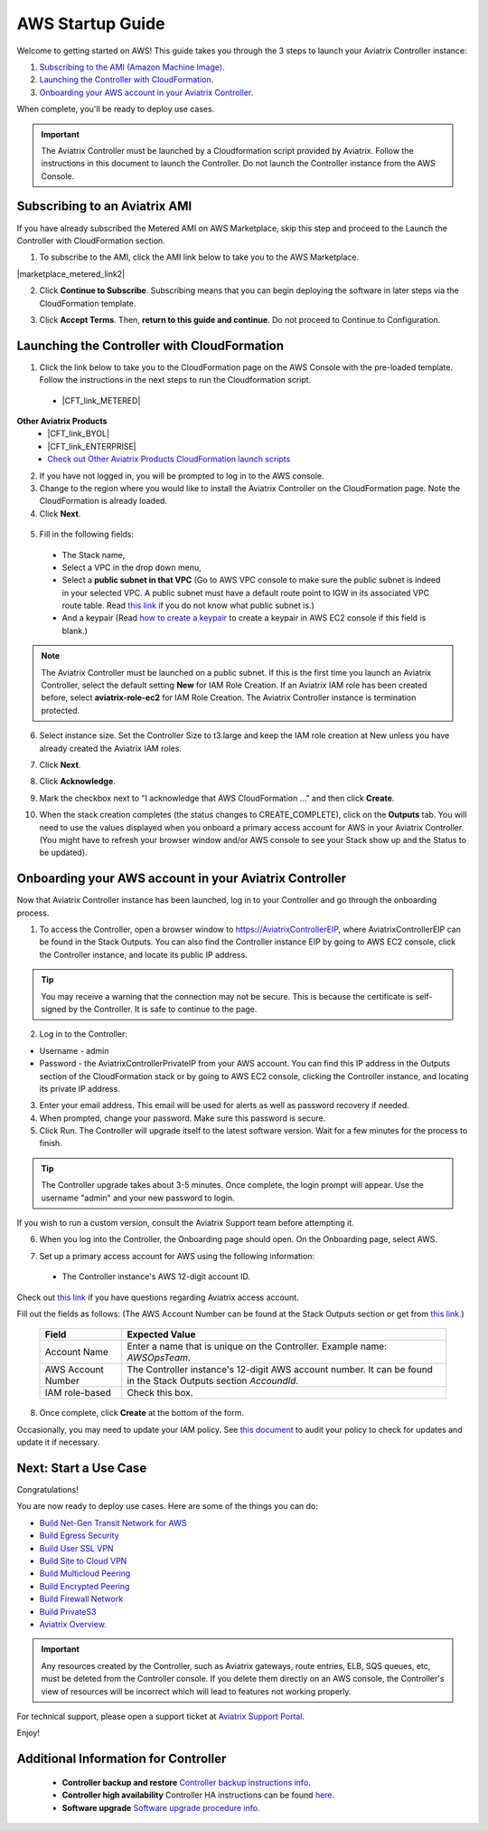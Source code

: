 ﻿.. meta::
    :description: Install the Aviatrix Controller in AWS
    :keywords: Aviatrix, AWS, Global Transit Network, AWS VPC Peering, VPC Peering, Egress Control, Egress firewall, OpenVPN, SSL VPN


==================================================================
AWS Startup Guide
==================================================================

.. raw:: html

    <script>
    /**
    * Function that captures a click on an outbound link in Analytics.
    * This function takes a valid URL string as an argument, and uses that URL string
    * as the event label. Setting the transport method to 'beacon' lets the hit be sent
    * using 'navigator.sendBeacon' in browser that support it.
    */
    var captureOutboundLink = function(url) {
       ga('send', 'event', 'outbound', 'click', url, {
         'transport': 'beacon',
         'hitCallback': function(){document.location = url;}
       });
    }
    </script>

.. raw:: html

    <script>
    /**
    * Function that registers a click on an outbound link in Analytics.
    * This function takes a valid URL string as an argument, and uses that URL string
    * as the event label. Setting the transport method to 'beacon' lets the hit be sent
    * using 'navigator.sendBeacon' in browser that support it.
    */
    var getOutboundLink = function(url) {
      gtag('event', 'click', {
    	'event_category': 'outbound',
        'event_label': url,
        'transport_type': 'beacon',
        'event_callback': function() {window.open(url, '_blank');}
      });
    }
    </script>

.. raw:: html

    <script>
    /**
    * Function that registers a click on an outbound link in Analytics.
    * This function takes a valid URL string as an argument, and uses that URL string
    * as the event label. Setting the transport method to 'beacon' lets the hit be sent
    * using 'navigator.sendBeacon' in browser that support it.
    */
    var getOutboundLinkAndOpen = function(url) {
      gtag('event', 'click', {
        'event_category': 'outbound',
        'event_label': url,
        'transport_type': 'beacon',
        'event_callback': function() {}
      });
    }
    </script>
    

Welcome to getting started on AWS! This guide takes you through the 3 steps to launch your Aviatrix Controller instance:

#. `Subscribing to the AMI (Amazon Machine Image) <https://docs.aviatrix.com/StartUpGuides/aviatrix-cloud-controller-startup-guide.html#subscribing-to-an-aviatrix-ami>`_.
#. `Launching the Controller with CloudFormation <https://docs.aviatrix.com/StartUpGuides/aviatrix-cloud-controller-startup-guide.html#id1>`_.
#. `Onboarding your AWS account in your Aviatrix Controller <https://docs.aviatrix.com/StartUpGuides/aviatrix-cloud-controller-startup-guide.html#id2>`_.
 
When complete, you'll be ready to deploy use cases. 

  |3-step|

..
    You can also `watch a video <https://youtu.be/ltL_dWjjV0w>`_ for this startup guide. 


.. important::

 The Aviatrix Controller must be launched by a Cloudformation script provided by Aviatrix. Follow the instructions in this document to launch the Controller. Do not launch the Controller instance from the AWS Console. 


Subscribing to an Aviatrix AMI 
^^^^^^^^^^^^^^^^^^^^^^^^^^^^^^^^^^^^^^^^^^^^^^^^^^^^^^^^^^

If you have already subscribed the Metered AMI on AWS Marketplace, skip this step and proceed to the Launch the Controller with CloudFormation section.

1. To subscribe to the AMI, click the AMI link below to take you to the AWS Marketplace. 

.. |marketplace_metered_link2| raw:: html

    <a href="https://aws.amazon.com/marketplace/pp/B08NTSDHKG?qid=1616801289672&sr=0-2" target="_blank" onclick="getOutboundLinkAndOpen('https://aws.amazon.com/marketplace/pp/B08NTSDHKG?qid=1616801289672&sr=0-2');">Aviatrix Secure Networking Platform Metered with Copilot</a>

|marketplace_metered_link2|

..
    `Aviatrix Secure Networking Platform Metered - Copilot & 24x7 Support <https://aws.amazon.com/marketplace/pp/B08NTSDHKG?qid=1616801289672&sr=0-2&ref=_ptnr_docs_startup_metered_copilot24x7>`_

2. Click **Continue to Subscribe**. Subscribing means that you can begin deploying the software in later steps via the CloudFormation template. 
 
   |AMI_24x7_copilot|


3. Click **Accept Terms**. Then, **return to this guide and continue**. Do not proceed to Continue to Configuration.

Launching the Controller with CloudFormation
^^^^^^^^^^^^^^^^^^^^^^^^^^^^^^^^^^^^^^^^^^^^^^^^^^^^^^^^^^^

1. Click the link below to take you to the CloudFormation page on the AWS Console with the pre-loaded template. Follow the instructions in the next steps to run the Cloudformation script. 

  * |CFT_link_METERED|
**Other Aviatrix Products**
  * |CFT_link_BYOL|
  * |CFT_link_ENTERPRISE|
  * `Check out Other Aviatrix Products CloudFormation launch scripts <https://docs.aviatrix.com/HowTos/aws_startup_cfg.html>`_

.. |CFT_link_METERED| raw:: html 

    <a href="https://us-west-2.console.aws.amazon.com/cloudformation/home?region=us-west-2#/stacks/new?stackName=AviatrixController&templateURL=https://aviatrix-cloudformation-templates.s3-us-west-2.amazonaws.com/aws-cloudformation-aviatrix-metered-controller-copilot-24x7-support.template" target="_blank" onclick="getOutboundLinkAndOpen('CFT_launch');">CloudFormation for Aviatrix Secure Networking Platform Metered with Copilot</a>

..
    `CloudFormation for Aviatrix Secure Networking Platform Metered - Copilot & 24x7 Support <https://us-west-2.console.aws.amazon.com/cloudformation/home?region=us-west-2#/stacks/new?stackName=AviatrixController&templateURL=https://aviatrix-cloudformation-templates.s3-us-west-2.amazonaws.com/aws-cloudformation-aviatrix-metered-controller-copilot-24x7-support.template>`_    

.. |CFT_link_BYOL| raw:: html 

    <a href="https://us-east-2.console.aws.amazon.com/cloudformation/home?region=us-east-2#/stacks/new?stackName=AviatrixController&templateURL=https:%2F%2Fs3-us-west-2.amazonaws.com%2Faviatrix-cloudformation-templates%2Favx-awsmp-BYOL.template" target="_blank" onclick="getOutboundLinkAndOpen('CFT_launch_BYOL');">CloudFormation for Aviatrix Secure Networking Platform - BYOL</a>

..
   `CloudFormation for Aviatrix Secure Networking Platform - BYOL <https://us-east-2.console.aws.amazon.com/cloudformation/home?region=us-east-2#/stacks/new?stackName=AviatrixController&templateURL=https:%2F%2Fs3-us-west-2.amazonaws.com%2Faviatrix-cloudformation-templates%2Favx-awsmp-BYOL.template>`_

.. |CFT_link_ENTERPRISE| raw:: html 

    <a href="https://us-east-2.console.aws.amazon.com/cloudformation/home?region=us-east-2#/stacks/create/template?stackName=AviatrixController&templateURL=https:%2F%2Fs3-us-west-2.amazonaws.com%2Faviatrix-cloudformation-templates%2Favx-awsmp-5tunnel.template" target="_blank" onclick="getOutboundLinkAndOpen('CFT_launch_ENTERPRISE');">CloudFormation for Aviatrix Secure Networking Platform - Enterprise Subscription</a>

..
  * `CloudFormation for Aviatrix Secure Networking Platform - Enterprise Subscription <https://us-east-2.console.aws.amazon.com/cloudformation/home?region=us-east-2#/stacks/create/template?stackName=AviatrixController&templateURL=https:%2F%2Fs3-us-west-2.amazonaws.com%2Faviatrix-cloudformation-templates%2Favx-awsmp-5tunnel.template>`_

2. If you have not logged in, you will be prompted to log in to the AWS console. 
3. Change to the region where you would like to install the Aviatrix Controller on the CloudFormation page. Note the CloudFormation is already loaded.

4. Click **Next**.

 |cft-next|

5. Fill in the following fields:

  * The Stack name,
  * Select a VPC in the drop down menu, 
  * Select a **public subnet in that VPC** (Go to AWS VPC console to make sure the public subnet is indeed in your selected VPC. A public subnet must have a default route point to IGW in its associated VPC route table. Read `this link  <https://docs.aws.amazon.com/AmazonVPC/latest/UserGuide/VPC_Subnets.html>`__ if you do not know what public subnet is.)
  * And a keypair (Read `how to create a keypair <https://docs.aws.amazon.com/AWSEC2/latest/UserGuide/ec2-key-pairs.html>`_ to create a keypair in AWS EC2 console if this field is blank.)

   |imageCFSpecifyDetails|

.. note::

   The Aviatrix Controller must be launched on a public subnet. If this is the first time you launch an Aviatrix Controller, select the default setting **New** for IAM Role Creation. If an Aviatrix IAM role has been created before, select **aviatrix-role-ec2** for IAM Role Creation.  The Aviatrix Controller instance is termination protected. 
..

6. Select instance size. Set the Controller Size to t3.large and keep the IAM role creation at New unless you have already created the Aviatrix IAM roles.
7. Click **Next**.
8. Click **Acknowledge**.
9. Mark the checkbox next to "I acknowledge that AWS CloudFormation ..." and then click **Create**.

   |imageCFCreateFinal|

10. When the stack creation completes (the status changes to CREATE_COMPLETE), click on the **Outputs** tab. You will need to use the values displayed when you onboard a primary access account for AWS in your Aviatrix Controller. (You might have to refresh your browser window and/or AWS console to see your Stack show up and the Status to be updated).
   
   |imageCFComplete|

Onboarding your AWS account in your Aviatrix Controller
^^^^^^^^^^^^^^^^^^^^^^^^^^^^^^^^^^^^^^^^^^^^^^^

Now that Aviatrix Controller instance has been launched, log in to your Controller and go through the onboarding process. 

1. To access the Controller, open a browser window to https://AviatrixControllerEIP, where AviatrixControllerEIP can be found in the Stack Outputs. You can also find the Controller instance EIP by going to AWS EC2 console, click the Controller instance, and locate its public IP address. 

.. tip::
   You may receive a warning that the connection may not be secure. This is because the certificate is self-signed by the Controller. It is safe to continue to the page.

..

   |imageControllerBrowserWarning|

2. Log in to the Controller:

* Username - admin
* Password - the AviatrixControllerPrivateIP from your AWS account. You can find this IP address in the Outputs section of the CloudFormation stack or by going to AWS EC2 console, clicking the Controller instance, and locating its private IP address. 

3. Enter your email address. This email will be used for alerts as well as password recovery if needed.
4. When prompted, change your password. Make sure this password is secure. 
5. Click Run. The Controller will upgrade itself to the latest software version. Wait for a few minutes for the process to finish. 

.. tip::
   The Controller upgrade takes about 3-5 minutes.  Once complete, the login prompt will appear.  Use the username "admin" and your new password to login.

..

If you wish to run a custom version, consult the Aviatrix Support team before attempting it. 

6. When you log into the Controller, the Onboarding page should open. On the Onboarding page, select AWS. 

   |imageOnboardAws|

7.  Set up a primary access account for AWS using the following information:

  * The Controller instance's AWS 12-digit account ID.

Check out `this link <http://docs.aviatrix.com/HowTos/onboarding_faq.html#what-is-an-aviatrix-access-account-on-the-controller>`__ if you have questions regarding Aviatrix access account.

Fill out the fields as follows: (The AWS Account Number can be found at the Stack Outputs section or get from `this link. <https://docs.aws.amazon.com/IAM/latest/UserGuide/console_account-alias.html>`__)

  +-------------------------------+--------------------------------------------+
  | Field                         | Expected Value                             |
  +===============================+============================================+
  | Account Name                  | Enter a name that is unique on the         |
  |                               | Controller.                                |
  |                               | Example name: `AWSOpsTeam`.                |
  +-------------------------------+--------------------------------------------+
  | AWS Account Number            | The Controller instance's 12-digit         |
  |                               | AWS account number. It can be found in the |
  |                               | Stack Outputs section `AccoundId`.         |
  +-------------------------------+--------------------------------------------+
  | IAM role-based                | Check this box.                            |
  +-------------------------------+--------------------------------------------+

8. Once complete, click **Create** at the bottom of the form.

Occasionally, you may need to update your IAM policy. See `this document <https://docs.aviatrix.com/HowTos/iam_policies.html>`_ to audit your policy to check for updates and update it if necessary.

Next: Start a Use Case 
^^^^^^^^^^^^^^^^^^^^^^^^^

Congratulations!  

You are now ready to deploy use cases. Here are some of the things you can do:

- `Build Net-Gen Transit Network for AWS <https://docs.aviatrix.com/HowTos/tgw_plan.html>`__
- `Build Egress Security <../HowTos/FQDN_Whitelists_Ref_Design.html>`__
- `Build User SSL VPN <../HowTos/uservpn.html>`__
- `Build Site to Cloud VPN <http://docs.aviatrix.com/HowTos/site2cloud_faq.html>`_
- `Build Multicloud Peering <http://docs.aviatrix.com/HowTos/GettingStartedAzureToAWSAndGCP.html>`_
- `Build Encrypted Peering <http://docs.aviatrix.com/HowTos/peering.html>`_
- `Build Firewall Network <https://docs.aviatrix.com/HowTos/firewall_network_workflow.html>`_
- `Build PrivateS3 <https://docs.aviatrix.com/HowTos/privateS3_workflow.html>`_

-  `Aviatrix Overview. <http://docs.aviatrix.com/StartUpGuides/aviatrix_overview.html>`_

.. Important:: Any resources created by the Controller, such as Aviatrix gateways, route entries, ELB, SQS queues, etc, must be deleted from the Controller console. If you delete them directly on an AWS console, the Controller's view of resources will be incorrect which will lead to features not working properly.  

For technical support, please open a support ticket at `Aviatrix Support Portal <https://support.aviatrix.com>`_.

Enjoy!


Additional Information for Controller
^^^^^^^^^^^^^^^^^^^^^^^^^^^^^^^^^^^^^^^^^

 - **Controller backup and restore**  `Controller backup instructions info <https://docs.aviatrix.com/HowTos/controller_backup.html>`_.

 - **Controller high availability**  Controller HA instructions can be found `here <https://docs.aviatrix.com/HowTos/controller_ha.html>`_.

 - **Software upgrade**  `Software upgrade procedure info <https://docs.aviatrix.com/HowTos/inline_upgrade.html>`_.



 
 
.. add in the disqus tag

.. disqus::

.. |subscribe| image:: ZeroToConnectivityInAWS_media/subscribe.png
   :scale: 30%

.. |subscribe_24x7| image:: ZeroToConnectivityInAWS_media/subscribe_24x7.png
   :scale: 30%

.. |AMI_24x7_copilot| image:: ZeroToConnectivityInAWS_media/AMI_24x7_copilot.png
   :scale: 40%

.. |3-step| image:: ZeroToConnectivityInAWS_media/3-step.png
   :scale: 30%

.. |4-steps| image:: ZeroToConnectivityInAWS_media/4-steps.png
   :scale: 30%

.. |imageAwsMarketplacePage1| image:: ZeroToConnectivityInAWS_media/aws_marketplace_page1.png
.. |imageAwsMarketplaceContinuetoSubscribe| image:: ZeroToConnectivityInAWS_media/aws_marketplace_step1.png
.. |imageAwsMarketplaceContinuetoSubscribe5tunnel| image:: ZeroToConnectivityInAWS_media/aws_marketplace_step1_5tunnel.png
.. |imageAwsMarketplaceAccept| image:: ZeroToConnectivityInAWS_media/aws_marketplace_step2.png
.. |imageAwsMarketplaceAcceptTerms| image:: ZeroToConnectivityInAWS_media/aws_marketplace_select_region_and_accept.png
.. |imageCFCreate| image:: ZeroToConnectivityInAWS_media/cf_create.png
.. |imageCFOptions| image:: ZeroToConnectivityInAWS_media/cf_options.png
.. |imageCFCreateFinal| image:: ZeroToConnectivityInAWS_media/cf_create_final.png
.. |imageCFComplete| image:: ZeroToConnectivityInAWS_media/cf_complete_outputs.png
.. |imageCFOutputsWithPassword| image:: ZeroToConnectivityInAWS_media/cf_complete_outputs_private_ip_highlight.png
.. |imageControllerBrowserWarning| image:: ZeroToConnectivityInAWS_media/controller_browser_warning.png
   :scale: 30%

.. |imageControllerEnterEmail| image:: ZeroToConnectivityInAWS_media/controller_enter_email.png
   :scale: 50%

.. |imageControllerChangePassword| image:: ZeroToConnectivityInAWS_media/controller_change_password.png
   :scale: 50%

.. |imageproxy-config| image:: ZeroToConnectivityInAWS_media/proxy_config.png
   :scale: 50%

.. |imageControllerUpgrade| image:: ZeroToConnectivityInAWS_media/controller_upgrade.png
   :scale: 50%

.. |imageCFSelectTemplate| image:: ZeroToConnectivityInAWS_media/cf_select_template.png
.. |imageCFSelectTemplate-S3| image:: ZeroToConnectivityInAWS_media/imageCFSelectTemplate-S3.png
.. |imageCFSpecifyDetails| image:: ZeroToConnectivityInAWS_media/cf_specify_details_new.png

.. |imageCFEnableTermProtection| image:: ZeroToConnectivityInAWS_media/cf_termination_protection.png
   :scale: 30%

.. |imageAviatrixOnboardNav| image:: ZeroToConnectivityInAWS_media/aviatrix_onboard_nav.png
   :scale: 50%

.. |imageOnboardAws| image:: ZeroToConnectivityInAWS_media/onboard_aws.png
   :scale: 50%

.. |imageEnterCustomerID| image:: ZeroToConnectivityInAWS_media/customerid_enter.png
   :scale: 50%

.. |cft-next| image:: ZeroToConnectivityInAWS_media/cft-next.png
   :scale: 25%

.. |imageCreateAccount| image:: ZeroToConnectivityInAWS_media/create_account.png
